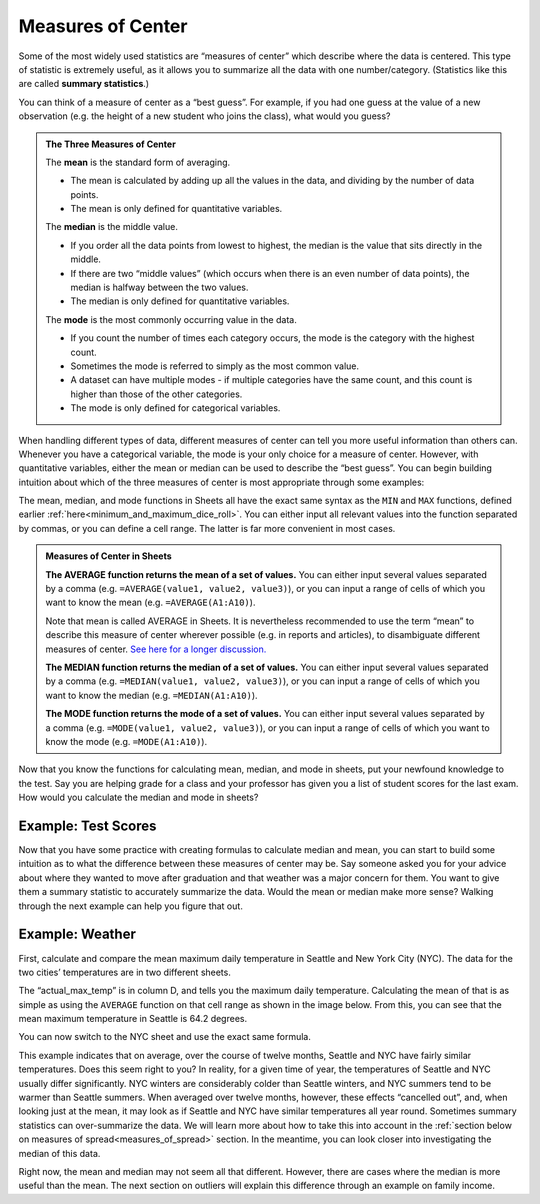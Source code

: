 .. Copyright (C)  Google, Runestone Interactive LLC
   This work is licensed under the Creative Commons Attribution-ShareAlike 4.0
   International License. To view a copy of this license, visit
   http://creativecommons.org/licenses/by-sa/4.0/.


.. _measures_of_center:

Measures of Center
==================

Some of the most widely used statistics are “measures of center” which
describe where the data is centered. This type of statistic is
extremely useful, as it allows you to summarize all the data with one
number/category. (Statistics like this are called **summary statistics**.)

You can think of a measure of center as a “best guess”. For example, if you had
one guess at the value of a new observation (e.g. the height of a new student
who joins the class), what would you guess?


.. admonition:: The Three Measures of Center

   The **mean** is the standard form of averaging.

   -   The mean is calculated by adding up all the values in the data, and
       dividing by the number of data points.
   -   The mean is only defined for quantitative variables.

   The **median** is the middle value.

   -   If you order all the data points from lowest to highest, the median is
       the value that sits directly in the middle.
   -   If there are two “middle values” (which occurs when there is an even
       number of data points), the median is halfway between the two values.
   -   The median is only defined for quantitative variables.

   The **mode** is the most commonly occurring value in the data.

   -   If you count the number of times each category occurs, the mode is the
       category with the highest count.
   -   Sometimes the mode is referred to simply as the most common value.
   -   A dataset can have multiple modes - if multiple categories have the same
       count, and this count is higher than those of the other categories.
   -   The mode is only defined for categorical variables.

When handling different types of data, different measures of center can tell
you more useful information than others can. Whenever you have a categorical
variable, the mode is your only choice for a measure of center. However, with
quantitative variables, either the mean or median can be used to describe the
“best guess”. You can begin building intuition about which of the three measures
of center is most appropriate through some examples:

.. mchoice:: new_student_birth_country

   You have a dataset on the birth country of all of your students. A new
   student joins your class, and you want to take a “best guess” at where she
   comes from. What measure of center would you use?

   - Mean

     - Incorrect: What kind of variable is birth country?

   - Median

     - Incorrect: What kind of variable is birth country?

   - Mode

     + Correct

.. image:: figures/sea.JPG
  :align: center


.. shortanswer:: cost_of_living_seattle_new_york

   You want to do a study on whether it is more expensive to rent an apartment
   in Seattle or in New York City. What data would you try to collect to answer
   this question and what summary statistics would be useful?


The mean, median, and mode functions in Sheets all have the exact same syntax as
the ``MIN`` and ``MAX`` functions, defined earlier
:ref:`here<minimum_and_maximum_dice_roll>`. You can either input all relevant
values into the function separated by commas, or you can define a cell range.
The latter is far more convenient in most cases.

.. admonition:: Measures of Center in Sheets

   **The AVERAGE function returns the mean of a set of values.** You can either
   input several values separated by a comma (e.g.
   ``=AVERAGE(value1, value2, value3)``), or you can input a range of cells of
   which you want to know the mean (e.g. ``=AVERAGE(A1:A10)``).

   Note that mean is called AVERAGE in Sheets. It is nevertheless recommended to
   use the term “mean” to describe this measure of center wherever possible
   (e.g. in reports and articles), to disambiguate different measures of center.
   `See here for a longer discussion.`_

   **The MEDIAN function returns the median of a set of values.** You can either
   input several values separated by a comma (e.g.
   ``=MEDIAN(value1, value2, value3)``), or you can input a range of cells of
   which you want to know the median (e.g. ``=MEDIAN(A1:A10)``).

   **The MODE function returns the mode of a set of values.** You can either
   input several values separated by a comma (e.g.
   ``=MODE(value1, value2, value3)``), or you can input a range of cells of
   which you want to know the mode (e.g. ``=MODE(A1:A10)``).

Now that you know the functions for calculating mean, median, and mode in
sheets, put your newfound knowledge to the test. Say you are helping
grade for a class and your professor has given you a list of student scores
for the last exam. How would you calculate the median and mode in sheets?

Example: Test Scores
--------------------

.. image:: figures/test_scores.png
   :align: center

.. TODO(raskutti): Embed
   https://docs.google.com/spreadsheets/d/17ve2CvqFOhyMUGO13S69duQEExW47bWBLtme4pONiWY/edit#gid=1025947509


.. fillintheblank:: mean_test_scores

   Given the sheet above, write a formula for the mean of the test scores.
   |blank|

   - :=MEAN\(A1\:A6\): Correct
     :MEAN\(A1\:A6\): Incorrect: Remember formulas must start with ``=``.
     :x: Incorrect


.. fillintheblank:: median_test_scores

   Given the sheet above, write a formula for the median of the test scores.
   |blank|

   - :=MEDIAN\(A1\:A6\): Correct
     :MEDIAN\(A1\:A6\): Incorrect: Remember formulas must start with ``=``.
     :x: Incorrect

Now that you have some practice with creating formulas to calculate median and
mean, you can start to build some intuition as to what the difference between
these measures of center may be. Say someone asked you for your advice about
where they wanted to move after graduation and that weather was a major concern
for them. You want to give them a summary statistic to accurately summarize the
data. Would the mean or median make more sense? Walking through the next example
can help you figure that out.

.. _measures_of_center_weather:

Example: Weather
----------------

First, calculate and compare the mean maximum daily temperature in Seattle
and New York City (NYC). The data for the two cities’ temperatures are in two
different sheets.

.. _Temperature Spreadsheet.: https://docs.google.com/spreadsheets/d/17ve2CvqFOhyMUGO13S69duQEExW47bWBLtme4pONiWY/edit#gid=0
.. TODO(raskutti):
   https://docs.google.com/spreadsheets/d/17ve2CvqFOhyMUGO13S69duQEExW47bWBLtme4pONiWY/edit#gid=0

The “actual_max_temp” is in column D, and tells you the maximum daily
temperature. Calculating the mean of that is as simple as using the ``AVERAGE``
function on that cell range as shown in the image below. From this, you can see
that the mean maximum temperature in Seattle is 64.2 degrees.

.. image:: figures/sea_max_average.png
   :align: center

You can now switch to the NYC sheet and use the exact same formula.


.. fillintheblank:: nyc_mean_max_temp

   What is the mean maximum temperature in NYC? (Use 1 decimal point.) |blank|

   - :61.7: Correct
     :x: Incorrect


This example indicates that on average, over the course of twelve months,
Seattle and NYC have fairly similar temperatures. Does this seem right to you?
In reality, for a given time of year, the temperatures of Seattle and NYC
usually differ significantly. NYC winters are considerably colder than Seattle
winters, and NYC summers tend to be warmer than Seattle summers. When averaged
over twelve months, however, these effects “cancelled out”, and, when looking
just at the mean, it may look as if Seattle and NYC have similar temperatures
all year round. Sometimes summary statistics can over-summarize the data. We
will learn more about how to take this into account in the
:ref:`section below on measures of spread<measures_of_spread>` section. In the
meantime, you can look closer into investigating the median of this data.

.. shortanswer:: nyc_and_seattle_median_temperatures

   Calculate the median maximum temperatures for Seattle and NYC.
   Do these statistics tell a different story? Why?

Right now, the mean and median may not seem all that different. However,
there are cases where the median is more useful than the mean. The next section
on outliers will explain this difference through an example on family income.

.. _See here for a longer discussion.: https://www.quora.com/What-is-difference-between-the-mean-and-the-average
